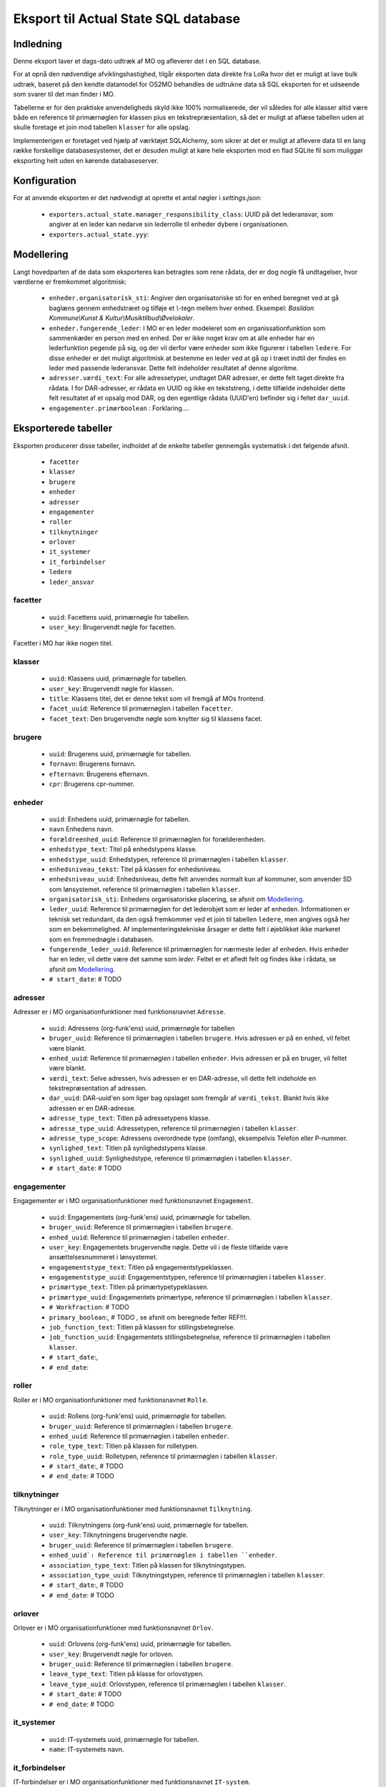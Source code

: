 *************************************
Eksport til Actual State SQL database
*************************************

Indledning
==========
Denne eksport laver et dags-dato udtræk af MO og afleverer det i en SQL database.

For at opnå den nødvendige afviklingshastighed, tilgår eksporten data direkte fra
LoRa hvor det er muligt at lave bulk udtræk, baseret på den kendte datamodel for
OS2MO behandles de udtrukne data så SQL eksporten for et udseende som svarer til
det man finder i MO.

Tabellerne er for den praktiske anvendeligheds skyld ikke 100% normaliserede, der
vil således for alle klasser altid være både en reference til primærnøglen for
klassen plus en tekstrepræsentation, så det er muligt at aflæse tabellen uden at
skulle foretage et join mod tabellen ``klasser`` for alle opslag.

Implementerigen er foretaget ved hjælp af værktøjet SQLAlchemy, som sikrer at
det er muligt at aflevere data til en lang række forskellige databasesystemer,
det er desuden muligt at køre hele eksporten mod en flad SQLite fil som muliggør
eksporting helt uden en kørende databaseserver.

Konfiguration
=============

For at anvende eksporten er det nødvendigt at oprette et antal nøgler i
`settings.json`:

 * ``exporters.actual_state.manager_responsibility_class``: UUID på det lederansvar,
   som angiver at en leder kan nedarve sin lederrolle til enheder dybere i
   organisationen.
 * ``exporters.actual_state.yyy``: 

.. _Modellering:

Modellering
===========

Langt hovedparten af de data som eksporteres kan betragtes som rene rådata,
der er dog nogle få undtagelser, hvor værdierne er fremkommet algoritmisk:

 * ``enheder.organisatorisk_sti``: Angiver den organisatoriske sti for en enhed
   beregnet ved at gå baglæns gennem enhedstræet og tilføje et `\\`-tegn mellem
   hver enhed. Eksempel: `Basildon Kommune\\Kunst & Kultur\\Musiktilbud\\Øvelokaler`.
 * ``enheder.fungerende_leder``: I MO er en leder modeleret som en
   organissationfunktion som sammenkæder en person med en enhed. Der er ikke noget
   krav om at alle enheder har en lederfunktion pegende på sig, og der vil derfor
   være enheder som ikke figurerer i tabellen ``ledere``. For disse enheder er det
   muligt algoritmisk at bestemme en leder ved at gå op i træet indtil der findes
   en leder med passende lederansvar. Dette felt indeholder resultatet af denne
   algoritme.
 * ``adresser.værdi_text``: For alle adressetyper, undtaget DAR adresser, er dette
   felt taget direkte fra rådata. I for DAR-adresser, er rådata en UUID og ikke en
   tekststreng, i dette tilfælde indeholder dette felt resultatet af et opsalg mod
   DAR, og den egentlige rådata (UUID'en) befinder sig i feltet ``dar_uuid``.
 * ``engagementer.primærboolean`` : Forklaring....   

Eksporterede tabeller
=====================

Eksporten producerer disse tabeller, indholdet af de enkelte tabeller gennemgås
systematisk i det følgende afsnit.

 * ``facetter``
 * ``klasser``
 * ``brugere``
 * ``enheder``
 * ``adresser``
 * ``engagementer``
 * ``roller``
 * ``tilknytninger``
 * ``orlover``
 * ``it_systemer``
 * ``it_forbindelser``
 * ``ledere``
 * ``leder_ansvar``


facetter
--------

 * ``uuid``: Facettens uuid, primærnøgle for tabellen.
 * ``user_key``: Brugervendt nøgle for facetten.

Facetter i MO har ikke nogen titel.

klasser
--------

 * ``uuid``: Klassens uuid, primærnøgle for tabellen.
 * ``user_key``: Brugervendt nøgle for klassen.
 * ``title``: Klassens titel, det er denne tekst som vil fremgå af MOs frontend.
 * ``facet_uuid``: Reference til primærnøglen i tabellen ``facetter``.
 * ``facet_text``: Den brugervendte nøgle som knytter sig til klassens facet.

brugere
--------
 * ``uuid``: Brugerens uuid, primærnøgle for tabellen.
 * ``fornavn``: Brugerens fornavn.
 * ``efternavn``:  Brugerens efternavn.
 * ``cpr``:  Brugerens cpr-nummer.

enheder
--------
 * ``uuid``: Enhedens uuid, primærnøgle for tabellen.
 * ``navn`` Enhedens navn.
 * ``forældreenhed_uuid``: Reference til primærnøglen for forælderenheden.
 * ``enhedstype_text``: Titel på enhedstypens klasse.
 * ``enhedstype_uuid``: Enhedstypen, reference til primærnøglen i tabellen
   ``klasser``.
 * ``enhedsniveau_tekst``: Titel på klassen for enhedsniveau.
 * ``enhedsniveau_uuid``: Enhedsniveau, dette felt anvendes normalt kun af kommuner,
   som anvender SD som lønsystemet. reference til primærnøglen i tabellen
   ``klasser``.
 * ``organisatorisk_sti``: Enhedens organisatoriske placering, se afsnit om
   `Modellering`_.
 * ``leder_uuid``: Reference til primærnøglen for det lederobjet som er leder af
   enheden. Informationen er teknisk set redundant, da den også fremkommer ved et
   join til tabellen ``ledere``, men angives også her som en bekemmelighed.
   Af implementeringstekniske årsager er dette felt i øjeblikket ikke
   markeret som en fremmednøgle i databasen.
 * ``fungerende_leder_uuid``: Reference til primærnøglen for nærmeste leder af
   enheden. Hvis enheder har en leder, vil dette være det samme som `leder`. Feltet
   er et afledt felt og findes ikke i rådata, se afsnit om `Modellering`_.
 * ``# start_date``: # TODO

    
adresser
--------

Adresser er i MO organisationfunktioner med funktionsnavnet ``Adresse``.

 * ``uuid``: Adressens (org-funk'ens) uuid, primærnøgle for tabellen
 * ``bruger_uuid``: Reference til primærnøglen i tabellen ``brugere``. Hvis adressen
   er på en enhed, vil feltet være blankt.
 * ``enhed_uuid``: Reference til primærnøglen i tabellen ``enheder``.  Hvis adressen
   er på en bruger, vil feltet være blankt.
 * ``værdi_text``: Selve adressen, hvis adressen er en DAR-adresse, vil dette felt
   indeholde en tekstrepræsentation af adressen.
 * ``dar_uuid``: DAR-uuid'en som liger bag opslaget som fremgår af ``værdi_tekst``.
   Blankt hvis ikke adressen er en DAR-adresse.
 * ``adresse_type_text``: Titlen på adressetypens klasse.
 * ``adresse_type_uuid``: Adressetypen, reference til primærnøglen i tabellen
   ``klasser``.
 * ``adresse_type_scope``: Adressens overordnede type (omfang), eksempelvis Telefon
   eller P-nummer.
 * ``synlighed_text``: Titlen på synlighedstypens klasse.
 * ``synlighed_uuid``: Synlighedstype, reference til primærnøglen i tabellen
   ``klasser``.
 * ``# start_date``: # TODO

engagementer
--------

Engagementer er i MO organisationfunktioner med funktionsnavnet ``Engagement``.

 * ``uuid``: Engagementets (org-funk'ens) uuid, primærnøgle for tabellen.
 * ``bruger_uuid``: Reference til primærnøglen i tabellen ``brugere``. 
 * ``enhed_uuid``: Reference til primærnøglen i tabellen ``enheder``. 
 * ``user_key``: Engagementets brugervendte nøgle. Dette vil i de fleste tilfælde
   være ansættelsesnummeret i lønsystemet.
 * ``engagementstype_text``: Titlen på engagementstypeklassen.
 * ``engagementstype_uuid``: Engagementstypen, reference til primærnøglen i tabellen
   ``klasser``.
 * ``primærtype_text``: Titlen på primærtypetypeklassen.
 * ``primærtype_uuid``: Engagementets primærtype, reference til primærnøglen i tabellen ``klasser``.
 * ``# Workfraction``: # TODO
 * ``primary_boolean``:, # TODO , se afsnit om beregnede   felter REF!!!.
 * ``job_function_text``: Titlen på klassen for stillingsbetegnelse.
 * ``job_function_uuid``: Engagementets stillingsbetegnelse, reference til primærnøglen
   i tabellen ``klasser``.
 * ``# start_date``:,
 * ``# end_date``:

roller
--------

Roller er i MO organisationfunktioner med funktionsnavnet ``Rolle``.

 * ``uuid``: Rollens (org-funk'ens) uuid, primærnøgle for tabellen.
 * ``bruger_uuid``: Reference til primærnøglen i tabellen ``brugere``. 
 * ``enhed_uuid``: Reference til primærnøglen i tabellen ``enheder``. 
 * ``role_type_text``: Titlen på klassen for rolletypen.
 * ``role_type_uuid``: Rolletypen, reference til primærnøglen i tabellen
   ``klasser``.
 * ``# start_date``:, # TODO
 * ``# end_date``: # TODO

tilknytninger
--------

Tilknytninger er i MO organisationfunktioner med funktionsnavnet ``Tilknytning``.

 * ``uuid``: Tilknytningens (org-funk'ens) uuid, primærnøgle for tabellen.
 * ``user_key``: Tilknytningens brugervendte nøgle.
 * ``bruger_uuid``: Reference til primærnøglen i tabellen ``brugere``. 
 * ``enhed_uuid`: Reference til primærnøglen i tabellen ``enheder``. 
 * ``association_type_text``: Titlen på klassen for tilknytningstypen.
 * ``association_type_uuid``: Tilknytningstypen, reference til primærnøglen i tabellen
   ``klasser``.
 * ``# start_date``:, # TODO
 * ``# end_date``: # TODO


orlover
--------

Orlover er i MO organisationfunktioner med funktionsnavnet ``Orlov``.

 * ``uuid``:  Orlovens (org-funk'ens) uuid, primærnøgle for tabellen.
 * ``user_key``: Brugervendt nøgle for orloven.
 * ``bruger_uuid``:  Reference til primærnøglen i tabellen ``brugere``. 
 * ``leave_type_text``: Titlen på klasse for orlovstypen.
 * ``leave_type_uuid``: Orlovstypen, reference til primærnøglen i tabellen
   ``klasser``.
 * ``# start_date``: # TODO
 * ``# end_date``: # TODO

it_systemer
--------
 * ``uuid``: IT-systemets uuid, primærnøgle for tabellen.
 * ``name``: IT-systemets navn.

it_forbindelser
---------------

IT-forbindelser er i MO organisationfunktioner med funktionsnavnet ``IT-system``.

IT-forbindeler dækker over en sammenkædningen mellem et IT-system og enten en enhed
eller en bruger. Hvis forbindelsen er til en bruger, vil sammenkædningen indeholde
brugerens brugernavn i det pågældende system. Hvis forbindelsen er til en enhed, skal
den tolkes i betydningen, at dette IT-system er i anvendelse i den pågældende enhed,
i dette tilfælde vil der normalt ikke være brugernavn på forbindelsen.

 * `uuid`: IT-forbindelsens (org-funk'ens) uuid, primærnøgle for tabellen.
 * `it_system_uuid`: Reference til primærnøglen i tabellen ``it_systemer``
 * `bruger_uuid`: Reference til primærnøglen i tabellen ``brugere``.  Hvis
   it-forbindelsen er på en enhed, vil feltet være blankt.
 * `enhed_uuid`: Reference til primærnøglen i tabellen ``enheder``. 
 * `brugernavn`: Brugerens brugernavn i IT-systemet. Normalt blank for forbindelser
   til enheder.

ledere
--------
 * `uuid`: Lederrollens (org-funk'ens) uuid, primærnøgle for tabellen.
 * `bruger_uuid`: Reference til primærnøglen i tabellen ``brugere``.
 * `enhed_uuid`: Reference til primærnøglen i tabellen ``enheder``.
 * `manager_type_text`: Titlen på klassen for ledertypen.
 * `manager_type_uuid`: Klassen for ledertypen, reference til primærnøglen i tabellen
   ``klasser``.
 * `niveau_type_text`: Titlen på klassen for lederniveau.
 * `niveau_type_uuid`: Klassen for lederniveau, reference til primærnøglen i tabellen
   ``klasser``.

leder_ansvar
------------

Lederansvar er i MO ikke et selvstændigt objekt, men er modelleret som en liste af
klasser som tilknyttes en lederrolle.

 * ``id``: Arbitrært løbenummer, denne tabel har ikke har nogen naturlig primærnøgle.
 * ``leder_uuid``: Reference til primærnøglen i tabellen ``ledere``.
 * ``responsibility_text``: Titlen på klassen for lederansvar.
 * ``responsibility_uuid``: Klassen for lederansvar, reference til primærnøglen i tabellen
   ``klasser``.


